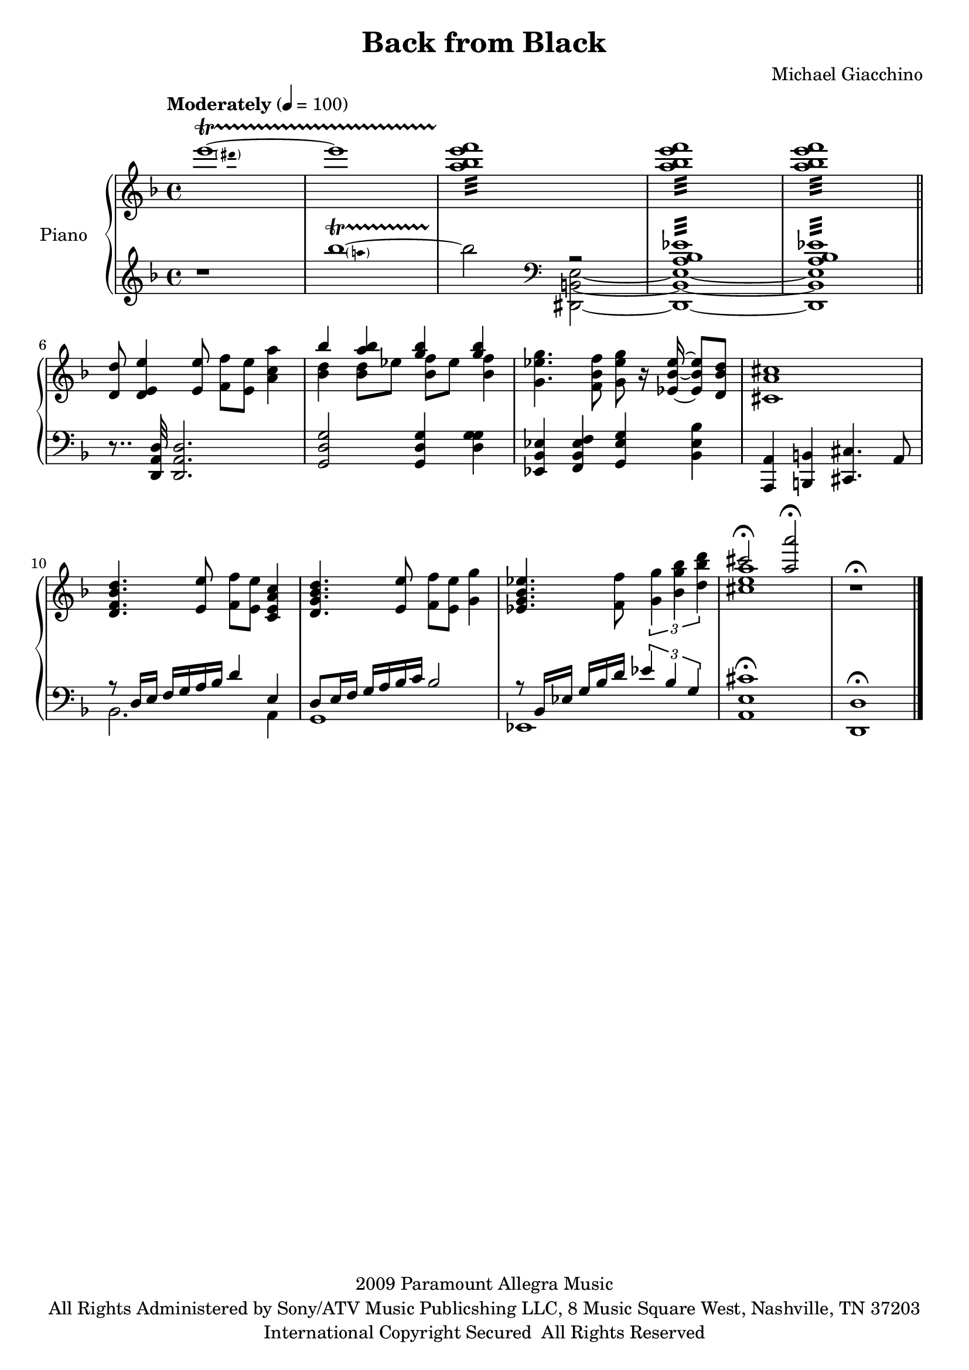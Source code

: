 \version "2.16.0"

\paper {  
%  ragged-bottom=##f
%  ragged-last-bottom=##f
}

upper = \relative c' {
  \key f \major
  \time 4/4
  \clef treble
  \override DynamicTextSpanner #'dash-period = #-1.0
  \tempo "Moderately" 4 = 100
  \pitchedTrill e''1~ \startTrillSpan dis e <a, bes e f>:32\stopTrillSpan <a bes e f>:32 <a bes e f>:32 \bar "||" 
\break
  <d, d,>8 <e e, d>4 <e e,>8 <f f,> <e e,> <a c, a>4 | 
  <<
    { bes <bes a> <bes g> <bes g> }
      \\
    { <bes, d> <bes d>8 ees <bes f'> ees <bes f'>4 }
  >>
  <g ees' g>4. <f bes f'>8 <g ees' g> r16 <ees bes' ees>~ <ees bes' ees>8 <d bes' d> <cis a' cis>1  <d f bes d>4. <e e'>8 <f f'> <e e'> <c e a c>4 | 
  <d g bes d>4. <e e'>8 <f f'> <e e'> <g g'>4 | <ees g bes ees>4. <f f'>8 \times 2/3 { <g' g,>4 <bes g bes,> <d bes d,> }
  <<
    { cis2\fermata <a a'>\fermata }
      \\
    { <cis, e a>1 }
  >> r1\fermata\bar "|."
}

lower = \relative c {
  \clef treble
  \key f \major
  r1 \pitchedTrill bes'''1~ \startTrillSpan a bes2 \stopTrillSpan \clef bass 
  <<
    { r2 <a,, bes ees>1:32  < a bes ees>1:32 }
      \\
    { <e b dis,>2~ <e b dis,>1~ <e b dis,> }    
  >>
  r8.. <d a d,>32 <d a d,>2. | <g d g,>2 <g d g,>4 <g d g> | <ees bes ees,> <f, bes ees f> <g' ees g,> <bes ees, bes> <a, a,> <b b,> <cis cis,>4. a8 
  <<    
    {  r8 d16 e f g a bes d4 e, d8 e16 f g a bes c bes2 r8 bes,16 ees g bes d \times 2/3 {ees4 bes g} }
      \\
    { bes,2. a4 g1 ees }
  >>
  <a e' cis'>\fermata <d d,>\fermata
}

\score {
  \new PianoStaff <<
    \set PianoStaff.instrumentName = #"Piano  "
    \new Staff = "upper" \upper
    \new Staff = "lower" \lower
  >>
  \layout { }
  \midi { }
}


\header {
  title = "Back from Black"
  copyright = \markup \left-align \center-column {
"2009 Paramount Allegra Music"
"All Rights Administered by Sony/ATV Music Publicshing LLC, 8 Music Square West, Nashville, TN 37203"
"International Copyright Secured  All Rights Reserved"
}
  composer = "Michael Giacchino"
  tagline = ##f
}